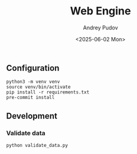 #+title: Web Engine
#+author: Andrey Pudov
#+date: <2025-06-02 Mon>

** Configuration

#+begin_src shell
python3 -m venv venv
source venv/bin/activate
pip install -r requirements.txt
pre-commit install
#+end_src

** Development

*** Validate data

#+begin_src shell
python validate_data.py
#+end_src